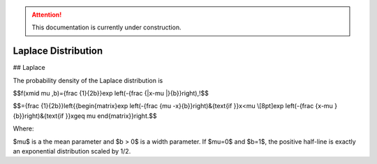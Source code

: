 .. attention::
   This documentation is currently under construction.

*******************************
Laplace Distribution
*******************************

## Laplace
          
The probability density of the Laplace distribution is

$$f(x\mid \mu ,b)={\frac  {1}{2b}}\exp \left(-{\frac  {|x-\mu |}{b}}\right)\,\!$$

$$={\frac  {1}{2b}}\left\{{\begin{matrix}\exp \left(-{\frac  {\mu -x}{b}}\right)&{\text{if }}x<\mu \\[8pt]\exp \left(-{\frac  {x-\mu }{b}}\right)&{\text{if }}x\geq \mu \end{matrix}}\right.$$

Where:

$\mu$ is a the mean parameter and $b > 0$ is a width parameter. If $\mu=0$ and $b=1$, the positive half-line is exactly an exponential distribution scaled by 1/2.


